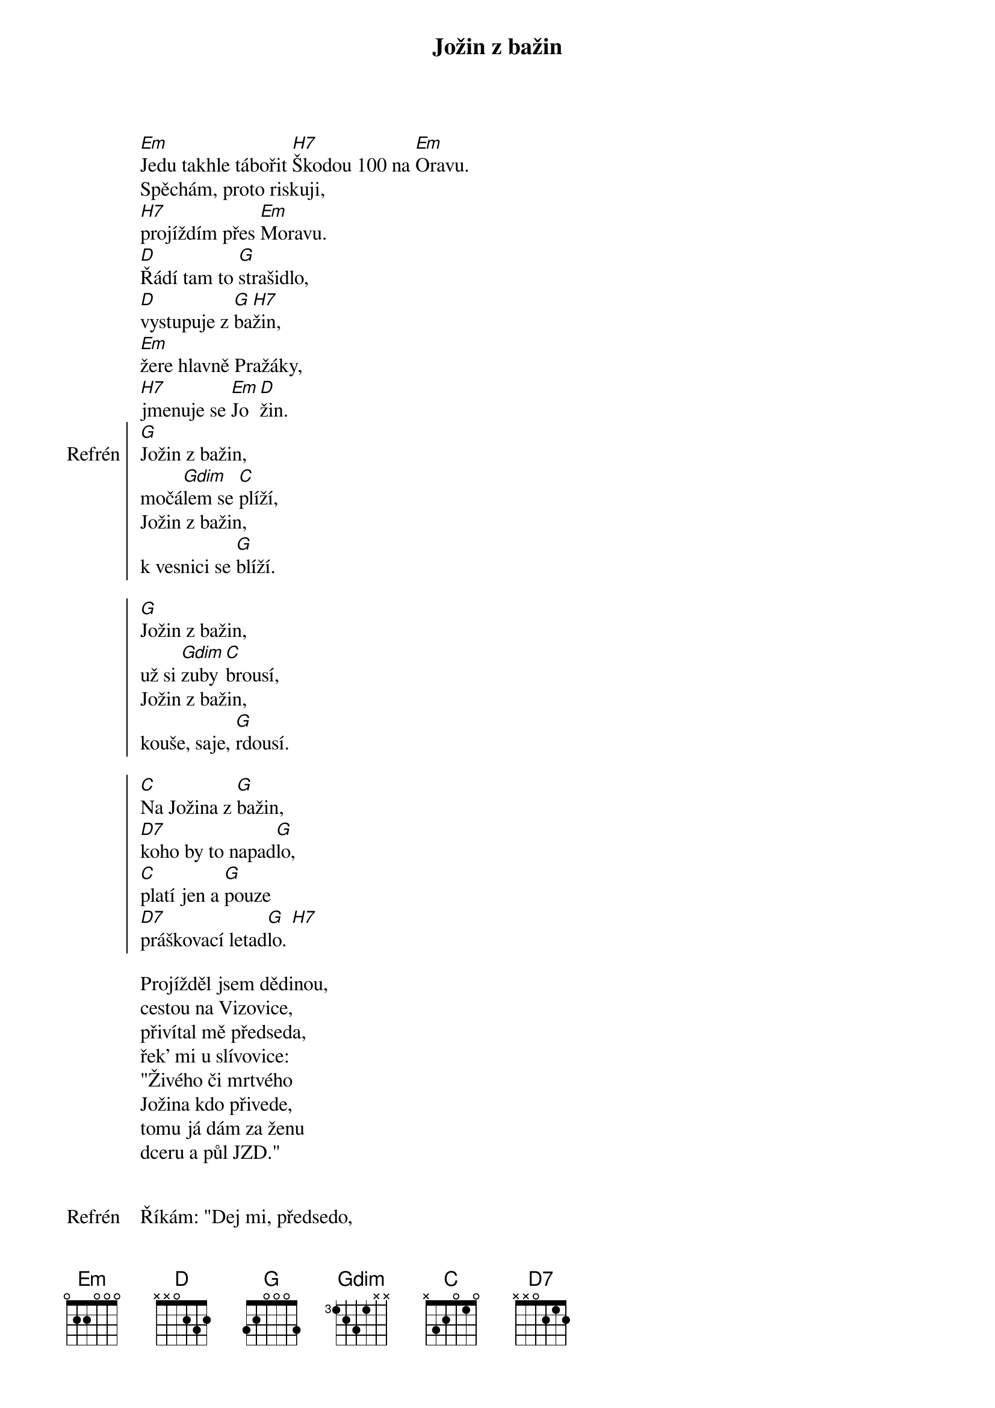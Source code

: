 {title: Jožin z bažin}
{composer: Ivan Mládek}
 
[Em]Jedu takhle tábořit [H7]Škodou 100 na [Em]Oravu.
Spěchám, proto riskuji,
[H7]projíždím přes [Em]Moravu.
[D]Řádí tam to [G]strašidlo,
[D]vystupuje z [G]ba[H7]žin,
[Em]žere hlavně Pražáky,
[H7]jmenuje se [Em]Jo[D]žin.
{soc: Refrén}
[G]Jožin z bažin,
močá[Gdim]lem se [C]plíží,
Jožin z bažin,
k vesnici se [G]blíží.

[G]Jožin z bažin,
už si [Gdim]zuby [C]brousí,
Jožin z bažin,
kouše, saje, [G]rdousí.

[C]Na Jožina z [G]bažin,
[D7]koho by to napad[G]lo,
[C]platí jen a [G]pouze
[D7]práškovací letad[G]lo. [H7]
{eoc:}

Projížděl jsem dědinou,
cestou na Vizovice,
přivítal mě předseda,
řek' mi u slívovice:
"Živého či mrtvého
Jožina kdo přivede,
tomu já dám za ženu
dceru a půl JZD."

{soc: Refrén}
{eoc:}

Říkám: "Dej mi, předsedo,
letadlo a prášek.
Jožina ti přivedu,
nevidím v tom háček."

Předseda mi vyhověl,
ráno jsem se vznesl,
na Jožina z letadla
prášek pěkně klesl.

Jožin z bažin,
už je celý bílý.
Jožin z bažin,
z močálu ven pílí.

Jožin z bažin,
dostal se na kámen.
Jožin z bažin,
tady je s ním ámen.

Jožina jsem dostal,
už ho držím, johoho.
Dobré každé lóve,
prodám já ho do ZOO.